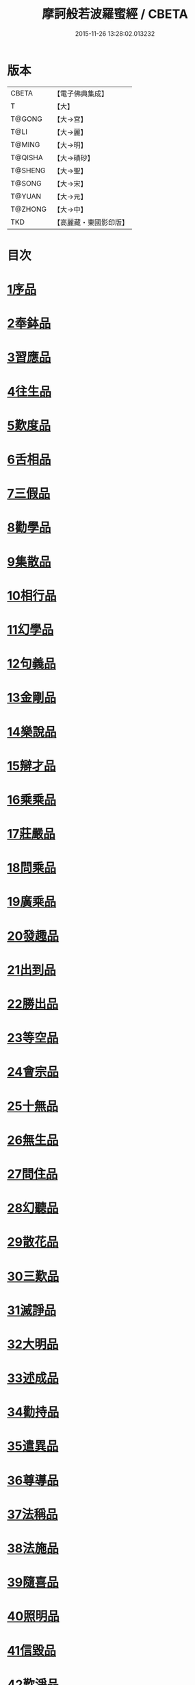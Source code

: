 #+TITLE: 摩訶般若波羅蜜經 / CBETA
#+DATE: 2015-11-26 13:28:02.013232
* 版本
 |     CBETA|【電子佛典集成】|
 |         T|【大】     |
 |    T@GONG|【大→宮】   |
 |      T@LI|【大→麗】   |
 |    T@MING|【大→明】   |
 |   T@QISHA|【大→磧砂】  |
 |   T@SHENG|【大→聖】   |
 |    T@SONG|【大→宋】   |
 |    T@YUAN|【大→元】   |
 |   T@ZHONG|【大→中】   |
 |       TKD|【高麗藏・東國影印版】|

* 目次
* [[file:KR6c0004_001.txt::001-0217a6][1序品]]
* [[file:KR6c0004_001.txt::0221a21][2奉鉢品]]
* [[file:KR6c0004_001.txt::0221c11][3習應品]]
* [[file:KR6c0004_002.txt::002-0225a24][4往生品]]
* [[file:KR6c0004_002.txt::0229c5][5歎度品]]
* [[file:KR6c0004_002.txt::0230a19][6舌相品]]
* [[file:KR6c0004_002.txt::0230b21][7三假品]]
* [[file:KR6c0004_003.txt::003-0232c21][8勸學品]]
* [[file:KR6c0004_003.txt::0234a22][9集散品]]
* [[file:KR6c0004_003.txt::0237a6][10相行品]]
* [[file:KR6c0004_004.txt::004-0239b15][11幻學品]]
* [[file:KR6c0004_004.txt::0241c10][12句義品]]
* [[file:KR6c0004_004.txt::0243b9][13金剛品]]
* [[file:KR6c0004_004.txt::0244a18][14樂說品]]
* [[file:KR6c0004_004.txt::0244c17][15辯才品]]
* [[file:KR6c0004_004.txt::0247a19][16乘乘品]]
* [[file:KR6c0004_005.txt::005-0247c12][17莊嚴品]]
* [[file:KR6c0004_005.txt::0249c29][18問乘品]]
* [[file:KR6c0004_005.txt::0253b17][19廣乘品]]
* [[file:KR6c0004_006.txt::006-0256c5][20發趣品]]
* [[file:KR6c0004_006.txt::0259c16][21出到品]]
* [[file:KR6c0004_006.txt::0261a17][22勝出品]]
* [[file:KR6c0004_006.txt::0262c4][23等空品]]
* [[file:KR6c0004_007.txt::007-0266c5][24會宗品]]
* [[file:KR6c0004_007.txt::0267a19][25十無品]]
* [[file:KR6c0004_007.txt::0270b17][26無生品]]
* [[file:KR6c0004_007.txt::0273b4][27問住品]]
* [[file:KR6c0004_008.txt::008-0276a17][28幻聽品]]
* [[file:KR6c0004_008.txt::0277a5][29散花品]]
* [[file:KR6c0004_008.txt::0279b24][30三歎品]]
* [[file:KR6c0004_008.txt::0280c15][31滅諍品]]
* [[file:KR6c0004_009.txt::009-0283a21][32大明品]]
* [[file:KR6c0004_009.txt::0285c23][33述成品]]
* [[file:KR6c0004_009.txt::0286a26][34勸持品]]
* [[file:KR6c0004_009.txt::0287a26][35遣異品]]
* [[file:KR6c0004_009.txt::0288a14][36尊導品]]
* [[file:KR6c0004_010.txt::010-0290b9][37法稱品]]
* [[file:KR6c0004_010.txt::0293c16][38法施品]]
* [[file:KR6c0004_011.txt::011-0297b21][39隨喜品]]
* [[file:KR6c0004_011.txt::0302a17][40照明品]]
* [[file:KR6c0004_011.txt::0304a17][41信毀品]]
* [[file:KR6c0004_012.txt::012-0306c5][42歎淨品]]
* [[file:KR6c0004_012.txt::0308b13][43無作品]]
* [[file:KR6c0004_012.txt::0311c15][44遍歎品]]
* [[file:KR6c0004_013.txt::013-0313b5][45聞持品]]
* [[file:KR6c0004_013.txt::0318b13][46魔事品]]
* [[file:KR6c0004_014.txt::014-0320b15][47兩過品]]
* [[file:KR6c0004_014.txt::0323a22][48佛母品]]
* [[file:KR6c0004_014.txt::0325b13][49問相品]]
* [[file:KR6c0004_015.txt::015-0328a5][50成辦品]]
* [[file:KR6c0004_015.txt::0329c6][51譬喻品]]
* [[file:KR6c0004_015.txt::0331b8][52知識品]]
* [[file:KR6c0004_015.txt::0334a2][53趣智品]]
* [[file:KR6c0004_016.txt::016-0334c16][54大如品]]
* [[file:KR6c0004_016.txt::0339a8][55不退品]]
* [[file:KR6c0004_017.txt::017-0341b13][56堅固品]]
* [[file:KR6c0004_017.txt::0343c15][57深奧品]]
* [[file:KR6c0004_017.txt::0346c28][58夢行品]]
* [[file:KR6c0004_018.txt::018-0349b18][59河天品]]
* [[file:KR6c0004_018.txt::0350a5][60不證品]]
* [[file:KR6c0004_018.txt::0351c7][61夢誓品]]
* [[file:KR6c0004_019.txt::019-0355c16][62魔愁品]]
* [[file:KR6c0004_019.txt::0357a8][63等學品]]
* [[file:KR6c0004_019.txt::0358b16][64淨願品]]
* [[file:KR6c0004_019.txt::0360b9][65度空品]]
* [[file:KR6c0004_020.txt::020-0362a10][66累教品]]
* [[file:KR6c0004_020.txt::0364a28][67無盡品]]
* [[file:KR6c0004_020.txt::0365a26][68攝五品]]
* [[file:KR6c0004_021.txt::021-0368c7][69方便品]]
* [[file:KR6c0004_021.txt::0373a9][70三慧品]]
* [[file:KR6c0004_022.txt::022-0377a5][71道樹品]]
* [[file:KR6c0004_022.txt::0378c19][72道行品]]
* [[file:KR6c0004_022.txt::0379c21][73三善品]]
* [[file:KR6c0004_022.txt::0380b20][74遍學品]]
* [[file:KR6c0004_023.txt::023-0383c12][75三次品]]
* [[file:KR6c0004_023.txt::0386b9][76一念品]]
* [[file:KR6c0004_023.txt::0389c29][77六喻品]]
* [[file:KR6c0004_024.txt::024-0392b12][78四攝品]]
* [[file:KR6c0004_024.txt::0398a7][79善達品]]
* [[file:KR6c0004_025.txt::025-0400c22][80實際品]]
* [[file:KR6c0004_025.txt::0404b2][81具足品]]
* [[file:KR6c0004_026.txt::026-0407b9][82淨土品]]
* [[file:KR6c0004_026.txt::0409b13][83畢定品]]
* [[file:KR6c0004_026.txt::0411b15][84差別品]]
* [[file:KR6c0004_026.txt::0412b17][85七譬品]]
* [[file:KR6c0004_026.txt::0413c10][86平等品]]
* [[file:KR6c0004_026.txt::0415b27][87如化品]]
* [[file:KR6c0004_027.txt::027-0416a23][88常啼品]]
* [[file:KR6c0004_027.txt::0421b24][89法尚品]]
* [[file:KR6c0004_027.txt::0423c21][90囑累品]]
* 卷
** [[file:KR6c0004_001.txt][摩訶般若波羅蜜經 1]]
** [[file:KR6c0004_002.txt][摩訶般若波羅蜜經 2]]
** [[file:KR6c0004_003.txt][摩訶般若波羅蜜經 3]]
** [[file:KR6c0004_004.txt][摩訶般若波羅蜜經 4]]
** [[file:KR6c0004_005.txt][摩訶般若波羅蜜經 5]]
** [[file:KR6c0004_006.txt][摩訶般若波羅蜜經 6]]
** [[file:KR6c0004_007.txt][摩訶般若波羅蜜經 7]]
** [[file:KR6c0004_008.txt][摩訶般若波羅蜜經 8]]
** [[file:KR6c0004_009.txt][摩訶般若波羅蜜經 9]]
** [[file:KR6c0004_010.txt][摩訶般若波羅蜜經 10]]
** [[file:KR6c0004_011.txt][摩訶般若波羅蜜經 11]]
** [[file:KR6c0004_012.txt][摩訶般若波羅蜜經 12]]
** [[file:KR6c0004_013.txt][摩訶般若波羅蜜經 13]]
** [[file:KR6c0004_014.txt][摩訶般若波羅蜜經 14]]
** [[file:KR6c0004_015.txt][摩訶般若波羅蜜經 15]]
** [[file:KR6c0004_016.txt][摩訶般若波羅蜜經 16]]
** [[file:KR6c0004_017.txt][摩訶般若波羅蜜經 17]]
** [[file:KR6c0004_018.txt][摩訶般若波羅蜜經 18]]
** [[file:KR6c0004_019.txt][摩訶般若波羅蜜經 19]]
** [[file:KR6c0004_020.txt][摩訶般若波羅蜜經 20]]
** [[file:KR6c0004_021.txt][摩訶般若波羅蜜經 21]]
** [[file:KR6c0004_022.txt][摩訶般若波羅蜜經 22]]
** [[file:KR6c0004_023.txt][摩訶般若波羅蜜經 23]]
** [[file:KR6c0004_024.txt][摩訶般若波羅蜜經 24]]
** [[file:KR6c0004_025.txt][摩訶般若波羅蜜經 25]]
** [[file:KR6c0004_026.txt][摩訶般若波羅蜜經 26]]
** [[file:KR6c0004_027.txt][摩訶般若波羅蜜經 27]]
